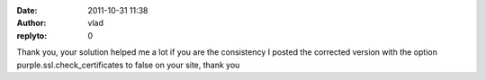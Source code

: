 :date: 2011-10-31 11:38
:author: vlad
:replyto: 0

Thank you, your solution helped me a lot if you are the consistency I posted the corrected version with the option purple.ssl.check_certificates to false on your site, thank you
